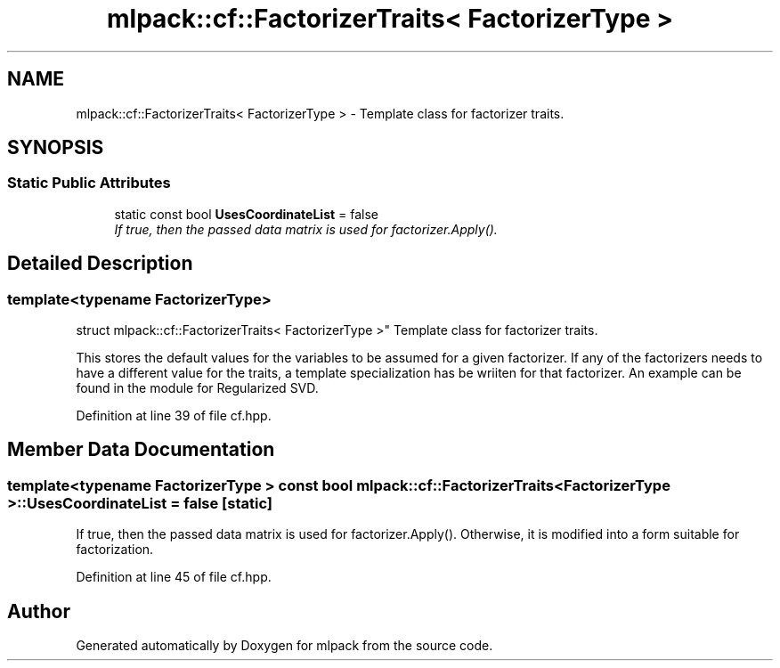 .TH "mlpack::cf::FactorizerTraits< FactorizerType >" 3 "Sat Mar 25 2017" "Version master" "mlpack" \" -*- nroff -*-
.ad l
.nh
.SH NAME
mlpack::cf::FactorizerTraits< FactorizerType > \- Template class for factorizer traits\&.  

.SH SYNOPSIS
.br
.PP
.SS "Static Public Attributes"

.in +1c
.ti -1c
.RI "static const bool \fBUsesCoordinateList\fP = false"
.br
.RI "\fIIf true, then the passed data matrix is used for factorizer\&.Apply()\&. \fP"
.in -1c
.SH "Detailed Description"
.PP 

.SS "template<typename FactorizerType>
.br
struct mlpack::cf::FactorizerTraits< FactorizerType >"
Template class for factorizer traits\&. 

This stores the default values for the variables to be assumed for a given factorizer\&. If any of the factorizers needs to have a different value for the traits, a template specialization has be wriiten for that factorizer\&. An example can be found in the module for Regularized SVD\&. 
.PP
Definition at line 39 of file cf\&.hpp\&.
.SH "Member Data Documentation"
.PP 
.SS "template<typename FactorizerType > const bool \fBmlpack::cf::FactorizerTraits\fP< FactorizerType >::UsesCoordinateList = false\fC [static]\fP"

.PP
If true, then the passed data matrix is used for factorizer\&.Apply()\&. Otherwise, it is modified into a form suitable for factorization\&. 
.PP
Definition at line 45 of file cf\&.hpp\&.

.SH "Author"
.PP 
Generated automatically by Doxygen for mlpack from the source code\&.
